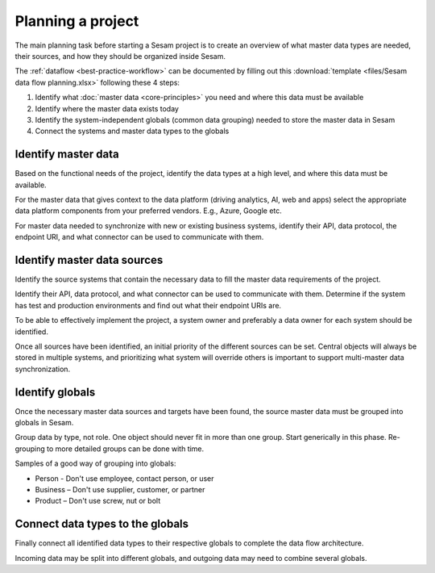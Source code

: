 Planning a project
==================

The main planning task before starting a Sesam project is to create
an overview of what master data types are needed, their sources, and how
they should be organized inside Sesam.

The :ref:`dataflow <best-practice-workflow>` can be documented by filling out this
:download:`template <files/Sesam data flow planning.xlsx>` following these 4 steps:

1. Identify what :doc:`master data <core-principles>` you need and where this data must be
   available

2. Identify where the master data exists today

3. Identify the system-independent globals (common data grouping) needed
   to store the master data in Sesam

4. Connect the systems and master data types to the globals

Identify master data
--------------------

Based on the functional needs of the project, identify the data types at
a high level, and where this data must be available.

For the master data that gives context to the data platform (driving
analytics, AI, web and apps) select the appropriate data platform
components from your preferred vendors. E.g., Azure, Google etc.

For master data needed to synchronize with new or existing
business systems, identify their API, data protocol, the
endpoint URI, and what connector can be used to communicate with them.

Identify master data sources
----------------------------

Identify the source systems that contain the necessary data to fill the
master data requirements of the project.

Identify their API, data protocol, and what connector can be
used to communicate with them. Determine if the system has test and production
environments and find out what their endpoint URIs are.

To be able to effectively implement the project, a system owner and
preferably a data owner for each system should be identified.

Once all sources have been identified, an initial priority of the
different sources can be set. Central objects will always be stored in
multiple systems, and prioritizing what system will override others is
important to support multi-master data synchronization.

Identify globals
----------------

Once the necessary master data sources and targets have been found, the
source master data must be grouped into globals in Sesam.

Group data by type, not role. One object should never fit in more than
one group. Start generically in this phase. Re-grouping to more detailed
groups can be done with time.

Samples of a good way of grouping into globals:

-  Person - Don't use employee, contact person, or user

-  Business – Don't use supplier, customer, or partner

-  Product – Don't use screw, nut or bolt

Connect data types to the globals
---------------------------------

Finally connect all identified data types to their respective globals to
complete the data flow architecture.

Incoming data may be split into
different globals, and outgoing data may need to combine several
globals.
